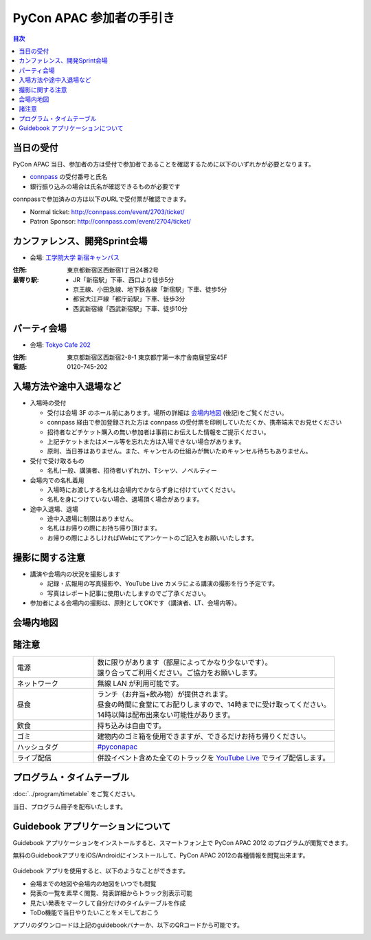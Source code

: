 ===========================
 PyCon APAC 参加者の手引き
===========================

.. contents:: 目次

当日の受付
===========
PyCon APAC 当日、参加者の方は受付で参加者であることを確認するために以下のいずれかが必要となります。

- `connpass <http://connpass.com//>`_ の受付番号と氏名
- 銀行振り込みの場合は氏名が確認できるものが必要です

.. image:: /_static/reception-image-sample.png
   :alt: 受付票サンプル

connpassで参加済みの方は以下のURLで受付票が確認できます。

- Normal ticket: http://connpass.com/event/2703/ticket/
- Patron Sponsor: http://connpass.com/event/2704/ticket/

カンファレンス、開発Sprint会場
==============================

- 会場: `工学院大学 新宿キャンパス <http://www.kogakuin.ac.jp/facilities/campus/shinjuku/access.html>`_

.. raw:: html

  <iframe src="http://mapsengine.google.com/map/u/0/embed?mid=ziqNkVN-9gVE.kqOgHkUBq5AY" width="480" height="480"></iframe>

:住所: 東京都新宿区西新宿1丁目24番2号
:最寄り駅:
  - JR「新宿駅」下車、西口より徒歩5分
  - 京王線、小田急線、地下鉄各線「新宿駅」下車、徒歩5分
  - 都営大江戸線「都庁前駅」下車、徒歩3分
  - 西武新宿線「西武新宿駅」下車、徒歩10分

パーティ会場
============

- 会場: `Tokyo Cafe 202 <http://www.dynac-japan.com/tokyocafe/>`_

:住所: 東京都新宿区西新宿2-8-1 東京都庁第一本庁舎南展望室45F
:電話: 0120-745-202

入場方法や途中入退場など
========================

- 入場時の受付

  - 受付は会場 3F のホール前にあります。場所の詳細は `会場内地図`_ (後記)をご覧ください。
  - connpass 経由で参加登録された方は connpass の受付票を印刷していただくか、携帯端末でお見せください
  - 招待者などチケット購入の無い参加者は事前にお伝えした情報をご提示ください。
  - 上記チケットまたはメール等を忘れた方は入場できない場合があります。
  - 原則、当日券はありません。また、キャンセルの仕組みが無いためキャンセル待ちもありません。

- 受付で受け取るもの

  - 名札(一般、講演者、招待者いずれか)、Tシャツ、ノベルティー

- 会場内での名札着用

  - 入場時にお渡しする名札は会場内でかならず身に付けていてください。
  - 名札を身につけていない場合、退場頂く場合があります。

- 途中入退場、退場

  - 途中入退場に制限はありません。
  - 名札はお帰りの際にお持ち帰り頂けます。
  - お帰りの際によろしければWebにてアンケートのご記入をお願いいたします。

撮影に関する注意
================

- 講演や会場内の状況を撮影します

  - 記録・広報用の写真撮影や、YouTube Live カメラによる講演の撮影を行う予定です。
  - 写真はレポート記事に使用いたしますのでご了承ください。

- 参加者による会場内の撮影は、原則としてOKです（講演者、LT、会場内等）。

会場内地図
==========

.. figure:: /_static/7f.png
   :width: 80%
   :alt: 7th Floor

.. figure:: /_static/4f.png
   :width: 80%
   :alt: 4th, 3rd Floor

諸注意
======
   
.. list-table::
   :widths: 25 75

   * - 電源
     - | 数に限りがあります（部屋によってかなり少ないです）。
       | 譲り合ってご利用ください。ご協力をお願いします。
   * - ネットワーク
     - 無線 LAN が利用可能です。
   * - 昼食
     - | ランチ（お弁当+飲み物）が提供されます。
       | 昼食の時間に食堂にてお配りしますので、14時までに受け取ってください。
       | 14時以降は配布出来ない可能性があります。
   * - 飲食
     - | 持ち込みは自由です。
   * - ゴミ
     - 建物内のゴミ箱を使用できますが、できるだけお持ち帰りください。
   * - ハッシュタグ
     - `#pyconapac <http://twitter.com/search/realtime/%23pyconapac>`_
   * - ライブ配信
     - 併設イベント含めた全てのトラックを `YouTube Live <http://www.youtube.com/live?gl=JP&hl=ja>`_ でライブ配信します。

プログラム・タイムテーブル
==========================

:doc:`../program/timetable` をご覧ください。

当日、プログラム冊子を配布いたします。


Guidebook アプリケーションについて
==================================

Guidebook アプリケーションをインストールすると、スマートフォン上で PyCon APAC 2012 のプログラムが閲覧できます。

.. raw:: html

   <iframe src="http://s3.amazonaws.com/media.guidebook.com/static/assets/badge.html?guide_name=PyCon APAC 2013 in Japan&gid=11829&shortname=pyconapac2013" frameborder="0" width="350" height="150" style="width:350px;height:150px;overflow:hidden;" scrolling="no"></iframe>

無料のGuidebookアプリをiOS/Androidにインストールして、PyCon APAC 2012の各種情報を閲覧出来ます。

.. figure:: /_static/guidebook.png
   :width: 50%
   :alt: Guidebook アプリスクリーンショット

Guidebook アプリを使用すると、以下のようなことができます。

- 会場までの地図や会場内の地図をいつでも閲覧
- 発表の一覧を素早く閲覧、発表詳細からトラック別表示可能
- 見たい発表をマークして自分だけのタイムテーブルを作成
- ToDo機能で当日やりたいことをメモしておこう

アプリのダウンロードは上記のguidebookバナーか、以下のQRコードから可能です。

.. image:: /_static/QR-code.png
   :alt: Guidebook QR code

.. 障害をお持ちの方へ
   ==================

   会場にはエレベータがあります。バリアフリー環境です。正面玄関口が階段となっておりますが、裏側にエレベータがあり、使用可能です。そのエレベータにて全ての会場(食事場所)へもアクセス可能です。「だれでもトイレ」の設置はありません。視覚障害者誘導用ブロックや点字による案内なども設備はありません。

   また当日は会場内の廊下等を多数の人が行き来することが予想されます。スタッフの介助等の対応は出来かねますので、介助者等のご同伴をお願い致します。

   なお、介助者のイベント参加登録は必要ありません。受付にてその旨をお知らせ下さい。

   * Q1. 障害者の申告を事前に行う必要があるか？
   * A1. メール(2012@pycon.jp)にて前もってご連絡ください。

   * Q2. 介助者には飲食物を提供するか？
   * A2. 飲食物についてはご提供いたします。ただし、ノベルティーは配布いたしません。

   * Q3. 介助者はセッション中に座席を利用可能か？
   * A3. 利用可能です。
